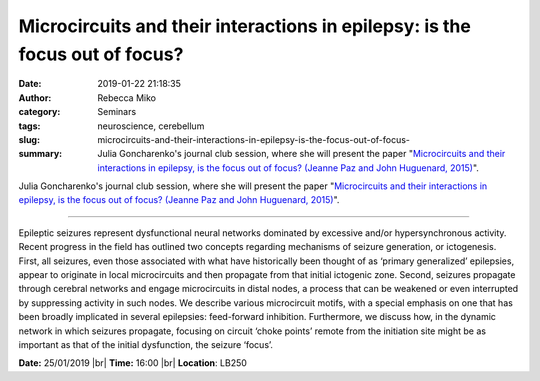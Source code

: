 Microcircuits and their interactions in epilepsy: is the focus out of focus?
############################################################################
:date: 2019-01-22 21:18:35
:author: Rebecca Miko
:category: Seminars
:tags: neuroscience, cerebellum
:slug: microcircuits-and-their-interactions-in-epilepsy-is-the-focus-out-of-focus-
:summary: Julia Goncharenko's journal club session, where she will present the paper "`Microcircuits and their interactions in epilepsy, is the focus out of focus? (Jeanne Paz and John Huguenard, 2015)`_".

Julia Goncharenko's journal club session, where she will present the paper "`Microcircuits and their interactions in epilepsy, is the focus out of focus? (Jeanne Paz and John Huguenard, 2015)`_".

------------

Epileptic seizures represent dysfunctional neural networks dominated by excessive and/or hypersynchronous activity. Recent progress in the field has outlined two concepts regarding mechanisms of seizure generation, or ictogenesis. First, all seizures, even those associated with what have historically been thought of as ‘primary generalized’ epilepsies, appear to originate in local microcircuits and then propagate from that initial ictogenic zone. Second, seizures propagate through cerebral networks and engage microcircuits in distal nodes, a process that can be weakened or even interrupted by suppressing activity in such nodes. We describe various microcircuit motifs, with a special emphasis on one that has been broadly implicated in several epilepsies: feed-forward inhibition. Furthermore, we discuss how, in the dynamic network in which seizures propagate, focusing on circuit ‘choke points’ remote from the initiation site might be as important as that of the initial dysfunction, the seizure ‘focus’.


**Date:** 25/01/2019 |br|
**Time:** 16:00 |br|
**Location**: LB250

.. |br| raw:: html

    <br />


.. _Microcircuits and their interactions in epilepsy, is the focus out of focus? (Jeanne Paz and John Huguenard, 2015): https://www.nature.com/articles/nn.3950.pdf

